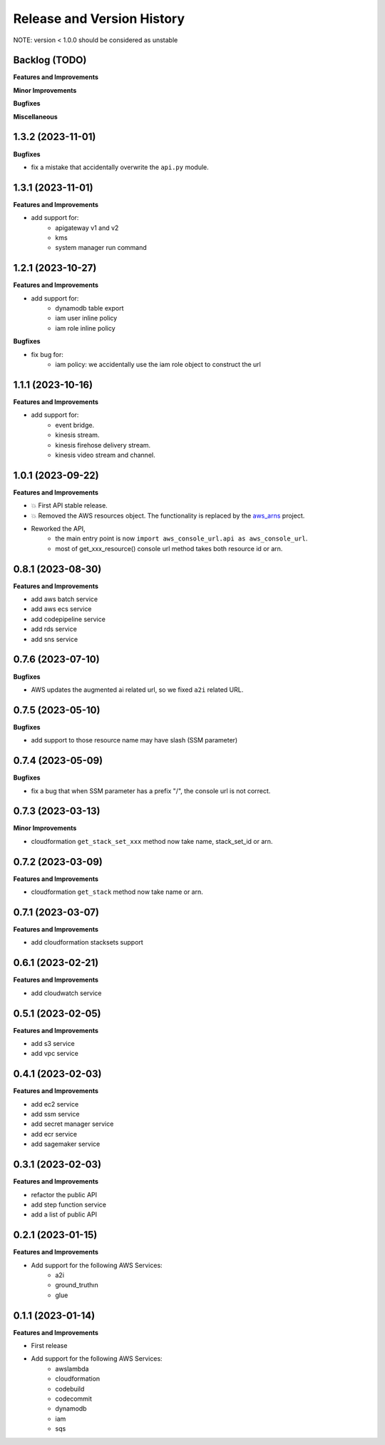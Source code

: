 .. _release_history:

Release and Version History
==============================================================================
NOTE: version < 1.0.0 should be considered as unstable


Backlog (TODO)
~~~~~~~~~~~~~~~~~~~~~~~~~~~~~~~~~~~~~~~~~~~~~~~~~~~~~~~~~~~~~~~~~~~~~~~~~~~~~~
**Features and Improvements**

**Minor Improvements**

**Bugfixes**

**Miscellaneous**


1.3.2 (2023-11-01)
~~~~~~~~~~~~~~~~~~~~~~~~~~~~~~~~~~~~~~~~~~~~~~~~~~~~~~~~~~~~~~~~~~~~~~~~~~~~~~
**Bugfixes**

- fix a mistake that accidentally overwrite the ``api.py`` module.


1.3.1 (2023-11-01)
~~~~~~~~~~~~~~~~~~~~~~~~~~~~~~~~~~~~~~~~~~~~~~~~~~~~~~~~~~~~~~~~~~~~~~~~~~~~~~
**Features and Improvements**

- add support for:
    - apigateway v1 and v2
    - kms
    - system manager run command


1.2.1 (2023-10-27)
~~~~~~~~~~~~~~~~~~~~~~~~~~~~~~~~~~~~~~~~~~~~~~~~~~~~~~~~~~~~~~~~~~~~~~~~~~~~~~
**Features and Improvements**

- add support for:
    - dynamodb table export
    - iam user inline policy
    - iam role inline policy

**Bugfixes**

- fix bug for:
    - iam policy: we accidentally use the iam role object to construct the url


1.1.1 (2023-10-16)
~~~~~~~~~~~~~~~~~~~~~~~~~~~~~~~~~~~~~~~~~~~~~~~~~~~~~~~~~~~~~~~~~~~~~~~~~~~~~~
**Features and Improvements**

- add support for:
    - event bridge.
    - kinesis stream.
    - kinesis firehose delivery stream.
    - kinesis video stream and channel.


1.0.1 (2023-09-22)
~~~~~~~~~~~~~~~~~~~~~~~~~~~~~~~~~~~~~~~~~~~~~~~~~~~~~~~~~~~~~~~~~~~~~~~~~~~~~~
**Features and Improvements**

- 💥 First API stable release.
- 💥 Removed the AWS resources object. The functionality is replaced by the `aws_arns <https://github.com/MacHu-GWU/aws_arns-project>`_ project.
- Reworked the API,
    - the main entry point is now ``import aws_console_url.api as aws_console_url``.
    - most of get_xxx_resource() console url method takes both resource id or arn.


0.8.1 (2023-08-30)
~~~~~~~~~~~~~~~~~~~~~~~~~~~~~~~~~~~~~~~~~~~~~~~~~~~~~~~~~~~~~~~~~~~~~~~~~~~~~~
**Features and Improvements**

- add aws batch service
- add aws ecs service
- add codepipeline service
- add rds service
- add sns service


0.7.6 (2023-07-10)
~~~~~~~~~~~~~~~~~~~~~~~~~~~~~~~~~~~~~~~~~~~~~~~~~~~~~~~~~~~~~~~~~~~~~~~~~~~~~~
**Bugfixes**

- AWS updates the augmented ai related url, so we fixed ``a2i`` related URL.


0.7.5 (2023-05-10)
~~~~~~~~~~~~~~~~~~~~~~~~~~~~~~~~~~~~~~~~~~~~~~~~~~~~~~~~~~~~~~~~~~~~~~~~~~~~~~
**Bugfixes**

- add support to those resource name may have slash (SSM parameter)


0.7.4 (2023-05-09)
~~~~~~~~~~~~~~~~~~~~~~~~~~~~~~~~~~~~~~~~~~~~~~~~~~~~~~~~~~~~~~~~~~~~~~~~~~~~~~
**Bugfixes**

- fix a bug that when SSM parameter has a prefix "/", the console url is not correct.


0.7.3 (2023-03-13)
~~~~~~~~~~~~~~~~~~~~~~~~~~~~~~~~~~~~~~~~~~~~~~~~~~~~~~~~~~~~~~~~~~~~~~~~~~~~~~
**Minor Improvements**

- cloudformation ``get_stack_set_xxx`` method now take name, stack_set_id or arn.


0.7.2 (2023-03-09)
~~~~~~~~~~~~~~~~~~~~~~~~~~~~~~~~~~~~~~~~~~~~~~~~~~~~~~~~~~~~~~~~~~~~~~~~~~~~~~
**Features and Improvements**

- cloudformation ``get_stack`` method now take name or arn.


0.7.1 (2023-03-07)
~~~~~~~~~~~~~~~~~~~~~~~~~~~~~~~~~~~~~~~~~~~~~~~~~~~~~~~~~~~~~~~~~~~~~~~~~~~~~~
**Features and Improvements**

- add cloudformation stacksets support


0.6.1 (2023-02-21)
~~~~~~~~~~~~~~~~~~~~~~~~~~~~~~~~~~~~~~~~~~~~~~~~~~~~~~~~~~~~~~~~~~~~~~~~~~~~~~
**Features and Improvements**

- add cloudwatch service


0.5.1 (2023-02-05)
~~~~~~~~~~~~~~~~~~~~~~~~~~~~~~~~~~~~~~~~~~~~~~~~~~~~~~~~~~~~~~~~~~~~~~~~~~~~~~
**Features and Improvements**

- add s3 service
- add vpc service


0.4.1 (2023-02-03)
~~~~~~~~~~~~~~~~~~~~~~~~~~~~~~~~~~~~~~~~~~~~~~~~~~~~~~~~~~~~~~~~~~~~~~~~~~~~~~
**Features and Improvements**

- add ec2 service
- add ssm service
- add secret manager service
- add ecr service
- add sagemaker service


0.3.1 (2023-02-03)
~~~~~~~~~~~~~~~~~~~~~~~~~~~~~~~~~~~~~~~~~~~~~~~~~~~~~~~~~~~~~~~~~~~~~~~~~~~~~~
**Features and Improvements**

- refactor the public API
- add step function service
- add a list of public API


0.2.1 (2023-01-15)
~~~~~~~~~~~~~~~~~~~~~~~~~~~~~~~~~~~~~~~~~~~~~~~~~~~~~~~~~~~~~~~~~~~~~~~~~~~~~~
**Features and Improvements**

- Add support for the following AWS Services:
    - a2i
    - ground_truthın
    - glue


0.1.1 (2023-01-14)
~~~~~~~~~~~~~~~~~~~~~~~~~~~~~~~~~~~~~~~~~~~~~~~~~~~~~~~~~~~~~~~~~~~~~~~~~~~~~~
**Features and Improvements**

- First release
- Add support for the following AWS Services:
    - awslambda
    - cloudformation
    - codebuild
    - codecommit
    - dynamodb
    - iam
    - sqs
